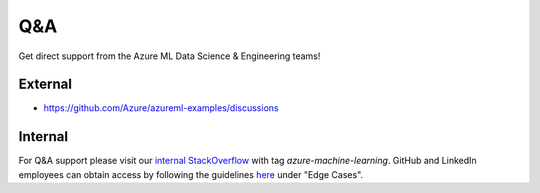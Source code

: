Q&A
===

Get direct support from the Azure ML Data Science & Engineering teams!

External
--------

- https://github.com/Azure/azureml-examples/discussions

Internal
--------

For Q&A support please visit our `internal StackOverflow <http://aka.ms/stackoverflow>`_ with tag `azure-machine-learning`. GitHub and LinkedIn employees can obtain access by following the guidelines `here <https://www.1eswiki.com/wiki/Stack_Overflow_At_Microsoft_Access>`_ under "Edge Cases".